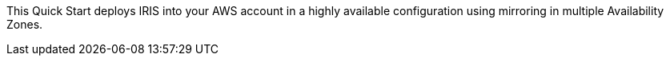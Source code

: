 // Replace the content in <>
// Briefly describe the software. Use consistent and clear branding. 
// Include the benefits of using the software on AWS, and provide details on usage scenarios.

This Quick Start deploys IRIS into your AWS account in a highly available configuration using mirroring in multiple Availability Zones.
